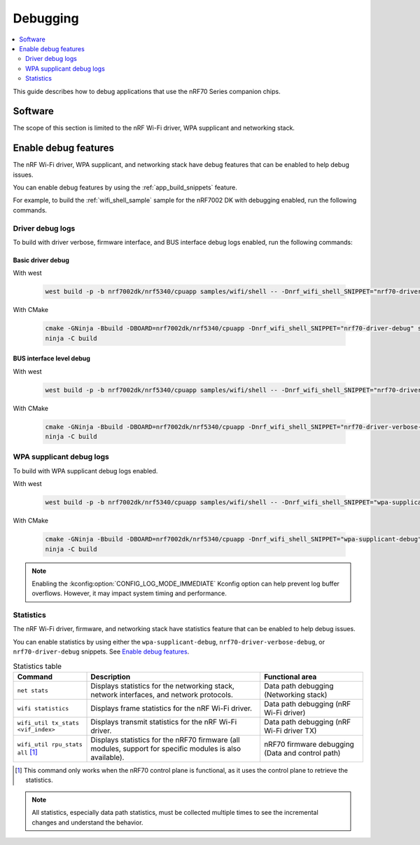 .. _ug_nrf70_developing_debugging:

Debugging
#########

.. contents::
   :local:
   :depth: 2

This guide describes how to debug applications that use the nRF70 Series companion chips.

Software
********

The scope of this section is limited to the nRF Wi-Fi driver, WPA supplicant and networking stack.

Enable debug features
*********************

The nRF Wi-Fi driver, WPA supplicant, and networking stack have debug features that can be enabled to help debug issues.

You can enable debug features by using the :ref:`app_build_snippets` feature.

For example, to build the :ref:`wifi_shell_sample` sample for the nRF7002 DK with debugging enabled, run the following commands.

Driver debug logs
=================

To build with driver verbose, firmware interface, and BUS interface debug logs enabled, run the following commands:

Basic driver debug
------------------

With west

 .. code-block:: console

    west build -p -b nrf7002dk/nrf5340/cpuapp samples/wifi/shell -- -Dnrf_wifi_shell_SNIPPET="nrf70-driver-debug"

With CMake

 .. code-block:: console

    cmake -GNinja -Bbuild -DBOARD=nrf7002dk/nrf5340/cpuapp -Dnrf_wifi_shell_SNIPPET="nrf70-driver-debug" samples/wifi/shell
    ninja -C build

BUS interface level debug
-------------------------

With west

 .. code-block:: console

    west build -p -b nrf7002dk/nrf5340/cpuapp samples/wifi/shell -- -Dnrf_wifi_shell_SNIPPET="nrf70-driver-verbose-debug"

With CMake

 .. code-block:: console

    cmake -GNinja -Bbuild -DBOARD=nrf7002dk/nrf5340/cpuapp -Dnrf_wifi_shell_SNIPPET="nrf70-driver-verbose-debug" samples/wifi/shell
    ninja -C build

WPA supplicant debug logs
=========================

To build with WPA supplicant debug logs enabled.

With west

 .. code-block:: console

    west build -p -b nrf7002dk/nrf5340/cpuapp samples/wifi/shell -- -Dnrf_wifi_shell_SNIPPET="wpa-supplicant-debug"

With CMake

 .. code-block:: console

    cmake -GNinja -Bbuild -DBOARD=nrf7002dk/nrf5340/cpuapp -Dnrf_wifi_shell_SNIPPET="wpa-supplicant-debug" samples/wifi/shell
    ninja -C build

.. note::

   Enabling the :kconfig:option:`CONFIG_LOG_MODE_IMMEDIATE` Kconfig option can help prevent log buffer overflows.
   However, it may impact system timing and performance.

Statistics
==========

The nRF Wi-Fi driver, firmware, and networking stack have statistics feature that can be enabled to help debug issues.

You can enable statistics by using either the ``wpa-supplicant-debug``, ``nrf70-driver-verbose-debug``, or ``nrf70-driver-debug`` snippets.
See `Enable debug features`_.

.. list-table:: Statistics table
    :header-rows: 1

    * - Command
      - Description
      - Functional area
    * - ``net stats``
      - Displays statistics for the networking stack, network interfaces, and network protocols.
      - Data path debugging (Networking stack)
    * - ``wifi statistics``
      - Displays frame statistics for the nRF Wi-Fi driver.
      - Data path debugging (nRF Wi-Fi driver)
    * - ``wifi_util tx_stats <vif_index>``
      - Displays transmit statistics for the nRF Wi-Fi driver.
      - Data path debugging (nRF Wi-Fi driver TX)
    * - ``wifi_util rpu_stats all`` [1]_
      - Displays statistics for the nRF70 firmware (all modules, support for specific modules is also available).
      - nRF70 firmware debugging (Data and control path)
.. [1] This command only works when the nRF70 control plane is functional, as it uses the control plane to retrieve the statistics.

.. note::
   All statistics, especially data path statistics, must be collected multiple times to see the incremental changes and understand the behavior.
